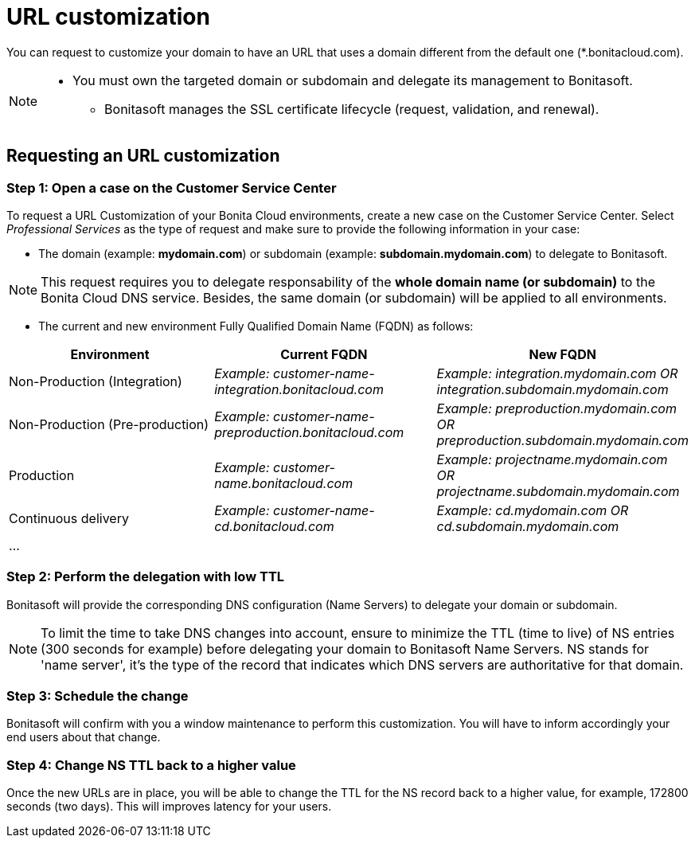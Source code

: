 = URL customization

:description: This page explains how to customize Bonita AppRuntimes URLs.

You can request to customize your domain to have an URL that uses a domain different from the default one (*.bonitacloud.com).

[NOTE]
====
* You must own the targeted domain or subdomain and delegate its management to Bonitasoft.
** Bonitasoft manages the SSL certificate lifecycle (request, validation, and renewal).
====

== Requesting an URL customization

=== Step 1: Open a case on the Customer Service Center

To request a URL Customization of your Bonita Cloud environments, create a new case on the Customer Service Center. Select _Professional Services_ as the type of request and make sure to provide the following information in your case:

* The domain (example: **mydomain.com**) or subdomain (example: **subdomain.mydomain.com**) to delegate to Bonitasoft.

NOTE: This request requires you to delegate responsability of the **whole domain name (or subdomain)** to the Bonita Cloud DNS service. Besides, the same domain (or subdomain) will be applied to all environments.

* The current and new environment Fully Qualified Domain Name (FQDN) as follows:
|===
| Environment | Current FQDN | New FQDN

| Non-Production (Integration)
| _Example: customer-name-integration.bonitacloud.com_
| _Example: integration.mydomain.com OR integration.subdomain.mydomain.com_

| Non-Production (Pre-production)
| _Example: customer-name-preproduction.bonitacloud.com_
| _Example: preproduction.mydomain.com OR preproduction.subdomain.mydomain.com_

| Production
| _Example: customer-name.bonitacloud.com_
| _Example: projectname.mydomain.com OR projectname.subdomain.mydomain.com_

| Continuous delivery
| _Example: customer-name-cd.bonitacloud.com_
| _Example: cd.mydomain.com OR cd.subdomain.mydomain.com_

| ...
|
|
|===

=== Step 2: Perform the delegation with low TTL

Bonitasoft will provide the corresponding DNS configuration (Name Servers) to delegate your domain or subdomain.

NOTE: To limit the time to take DNS changes into account, ensure to minimize the TTL (time to live) of NS entries (300 seconds for example) before delegating your domain to Bonitasoft Name Servers. NS stands for 'name server', it's the type of the record that indicates which DNS servers are authoritative for that domain.

=== Step 3: Schedule the change

Bonitasoft will confirm with you a window maintenance to perform this customization. You will have to inform accordingly your end users about that change.

=== Step 4: Change NS TTL back to a higher value

Once the new URLs are in place, you will be able to change the TTL for the NS record back to a higher value, for example, 172800 seconds (two days). This will improves latency for your users.
